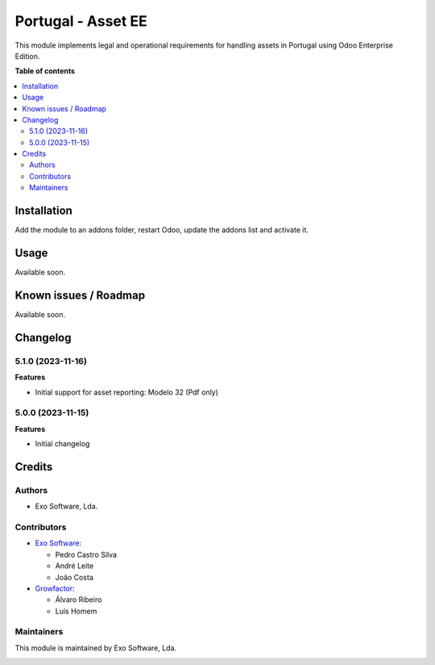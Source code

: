 ===================
Portugal - Asset EE
===================

This module implements legal and operational requirements for handling
assets in Portugal using Odoo Enterprise Edition.

**Table of contents**

.. contents::
   :local:

Installation
============

Add the module to an addons folder, restart Odoo, update the addons list and activate
it.

Usage
=====

Available soon.

Known issues / Roadmap
======================

Available soon.

Changelog
=========

5.1.0 (2023-11-16)
~~~~~~~~~~~~~~~~~~~

**Features**

- Initial support for asset reporting: Modelo 32 (Pdf only)

5.0.0 (2023-11-15)
~~~~~~~~~~~~~~~~~~~

**Features**

- Initial changelog

Credits
=======

Authors
~~~~~~~

* Exo Software, Lda.

Contributors
~~~~~~~~~~~~

* `Exo Software <https://exosoftware.pt>`_:

  * Pedro Castro Silva
  * André Leite
  * João Costa

* `Growfactor <https://www.growfactor.pt>`_:

  * Álvaro Ribeiro
  * Luís Homem

Maintainers
~~~~~~~~~~~

This module is maintained by Exo Software, Lda.

.. image:: https://exosoftware.pt/logo.png
   :alt: Exo Software
   :target: https://exosoftware.pt
   :width: 100px
